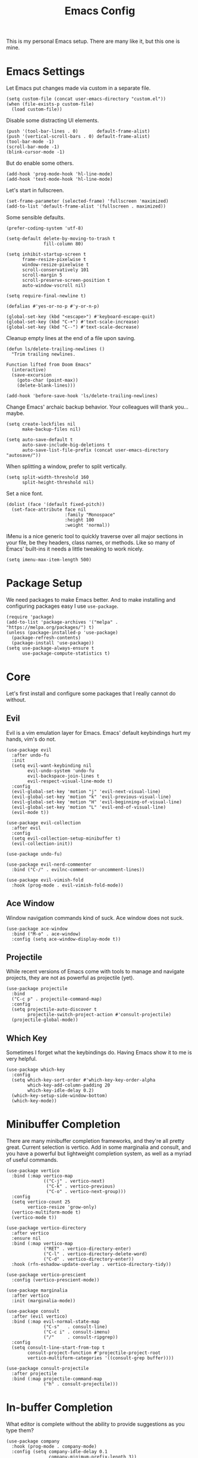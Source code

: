 #+title: Emacs Config
#+options: toc:nil num:nil
#+property: header-args :tangle yes

This is my personal Emacs setup. There are many like it, but this one is mine.

* Emacs Settings

Let Emacs put changes made via custom in a separate file.

#+begin_src elisp
  (setq custom-file (concat user-emacs-directory "custom.el"))
  (when (file-exists-p custom-file)
    (load custom-file))
#+end_src

Disable some distracting UI elements.

#+begin_src elisp
  (push '(tool-bar-lines . 0)       default-frame-alist)
  (push '(vertical-scroll-bars . 0) default-frame-alist)
  (tool-bar-mode -1)
  (scroll-bar-mode -1)
  (blink-cursor-mode -1)
#+end_src

But do enable some others.

#+begin_src elisp
  (add-hook 'prog-mode-hook 'hl-line-mode)
  (add-hook 'text-mode-hook 'hl-line-mode)
#+end_src

Let's start in fullscreen.

#+begin_src elisp
  (set-frame-parameter (selected-frame) 'fullscreen 'maximized)
  (add-to-list 'default-frame-alist '(fullscreen . maximized))
#+end_src

Some sensible defaults.

#+begin_src elisp
  (prefer-coding-system 'utf-8)

  (setq-default delete-by-moving-to-trash t
                fill-column 80)

  (setq inhibit-startup-screen t
        frame-resize-pixelwise t
        window-resize-pixelwise t
        scroll-conservatively 101
        scroll-margin 5
        scroll-preserve-screen-position t
        auto-window-vscroll nil)

  (setq require-final-newline t)

  (defalias #'yes-or-no-p #'y-or-n-p)

  (global-set-key (kbd "<escape>") #'keyboard-escape-quit)
  (global-set-key (kbd "C-+") #'text-scale-increase)
  (global-set-key (kbd "C--") #'text-scale-decrease)
#+end_src

Cleanup empty lines at the end of a file upon saving.

#+begin_src elisp
  (defun ls/delete-trailing-newlines ()
    "Trim trailing newlines.

  Function lifted from Doom Emacs"
    (interactive)
    (save-excursion
      (goto-char (point-max))
      (delete-blank-lines)))

  (add-hook 'before-save-hook 'ls/delete-trailing-newlines)
#+end_src

Change Emacs' archaic backup behavior. Your colleagues will thank you...maybe.

#+begin_src elisp
  (setq create-lockfiles nil
        make-backup-files nil)

  (setq auto-save-default t
        auto-save-include-big-deletions t
        auto-save-list-file-prefix (concat user-emacs-directory "autosave/"))
#+end_src

When splitting a window, prefer to split vertically.

#+begin_src elisp
  (setq split-width-threshold 160
        split-height-threshold nil)
#+end_src

Set a nice font.

#+begin_src elisp
  (dolist (face '(default fixed-pitch))
    (set-face-attribute face nil
                        :family "Monospace"
                        :height 100
                        :weight 'normal))
#+end_src

IMenu is a nice generic tool to quickly traverse over all major sections in your file, be they headers, class names, or methods. Like so many of Emacs' built-ins it needs a little tweaking to work nicely.

#+begin_src elisp
  (setq imenu-max-item-length 500)
#+end_src

* Package Setup

We need packages to make Emacs better. And to make installing and configuring packages easy I use =use-package=.

#+begin_src elisp
  (require 'package)
  (add-to-list 'package-archives '("melpa" . "https://melpa.org/packages/") t)
  (unless (package-installed-p 'use-package)
    (package-refresh-contents)
    (package-install 'use-package))
  (setq use-package-always-ensure t
        use-package-compute-statistics t)
#+end_src

* Core

Let's first install and configure some packages that I really cannot do without.

** Evil

Evil is a vim emulation layer for Emacs. Emacs' default keybindings hurt my hands, vim's do not.

#+begin_src elisp
  (use-package evil
    :after undo-fu
    :init
    (setq evil-want-keybinding nil
          evil-undo-system 'undo-fu
          evil-backspace-join-lines t
          evil-respect-visual-line-mode t)
    :config
    (evil-global-set-key 'motion "j" 'evil-next-visual-line)
    (evil-global-set-key 'motion "k" 'evil-previous-visual-line)
    (evil-global-set-key 'motion "H" 'evil-beginning-of-visual-line)
    (evil-global-set-key 'motion "L" 'evil-end-of-visual-line)
    (evil-mode t))

  (use-package evil-collection
    :after evil
    :config
    (setq evil-collection-setup-minibuffer t)
    (evil-collection-init))

  (use-package undo-fu)

  (use-package evil-nerd-commenter
    :bind ("C-/" . evilnc-comment-or-uncomment-lines))

  (use-package evil-vimish-fold
    :hook (prog-mode . evil-vimish-fold-mode))
#+end_src

** Ace Window

Window navigation commands kind of suck. Ace window does not suck.

#+begin_src elisp
(use-package ace-window
  :bind ("M-o" . ace-window)
  :config (setq ace-window-display-mode t))
#+end_src

** Projectile

While recent versions of Emacs come with tools to manage and navigate projects, they are not as powerful as projectile (yet).

#+begin_src elisp
  (use-package projectile
    :bind
    ("C-c p" . projectile-command-map)
    :config
    (setq projectile-auto-discover t
          projectile-switch-project-action #'consult-projectile)
    (projectile-global-mode))
#+end_src

** Which Key

Sometimes I forget what the keybindings do. Having Emacs show it to me is very helpful.

#+begin_src elisp
  (use-package which-key
    :config
    (setq which-key-sort-order #'which-key-key-order-alpha
          which-key-add-column-padding 20
          which-key-idle-delay 0.2)
    (which-key-setup-side-window-bottom)
    (which-key-mode))
#+end_src

* Minibuffer Completion

There are many minibuffer completion frameworks, and they're all pretty great. Current selection is vertico. Add in some marginalia and consult, and you have a powerful but lightweight completion system, as well as a myriad of useful commands.

#+begin_src elisp
  (use-package vertico
    :bind (:map vertico-map
                (("C-j" . vertico-next)
                 ("C-k" . vertico-previous)
                 ("C-o" . vertico-next-group)))
    :config
    (setq vertico-count 25
          vertico-resize 'grow-only)
    (vertico-multiform-mode t)
    (vertico-mode t))

  (use-package vertico-directory
    :after vertico
    :ensure nil
    :bind (:map vertico-map
                ("RET" . vertico-directory-enter)
                ("C-l" . vertico-directory-delete-word)
                ("C-d" . vertico-directory-enter))
    :hook (rfn-eshadow-update-overlay . vertico-directory-tidy))

  (use-package vertico-prescient
    :config (vertico-prescient-mode))

  (use-package marginalia
    :after vertico
    :init (marginalia-mode))

  (use-package consult
    :after (evil vertico)
    :bind (:map evil-normal-state-map
                ("C-s"   . consult-line)
                ("C-c i" . consult-imenu)
                ("/"     . consult-ripgrep))
    :config
    (setq consult-line-start-from-top t
          consult-project-function #'projectile-project-root
          vertico-multiform-categories '((consult-grep buffer))))

  (use-package consult-projectile
    :after projectile
    :bind (:map projectile-command-map
                ("h" . consult-projectile)))
#+end_src

* In-buffer Completion

What editor is complete without the ability to provide suggestions as you type them?

#+begin_src elisp
  (use-package company
    :hook (prog-mode . company-mode)
    :config (setq company-idle-delay 0.1
                  company-minimum-prefix-length 3))

  (use-package company-posframe
    :hook (company-mode . company-posframe-mode)
    :config (setq company-posframe-show-indicator nil
                  company-posframe-show-params '((alpha . 10))
                  company-posframe-quickhelp-show-header nil))
#+end_src

* UI

Emacs looks pretty dated out-of-the-box. But with some packages we can spice it up a lot.

** Theme

Nothing changes as often as my preferred theme. Luckily there's a whole lot to choose from.

#+begin_src elisp
  (use-package doom-themes
    :config
    (setq doom-themes-enable-bold t
          doom-themes-enable-italic t)
    (load-theme 'doom-gruvbox-light t))

  (use-package solaire-mode
    :after doom-themes
    :config (solaire-global-mode))
#+end_src

** Modeline

The default modeline is very informative...and ugly. I really do not need all this information, so I prefer to use a more stripped-down modeline.

#+begin_src elisp
  (use-package telephone-line
    :config
    (setq telephone-line-height 25
          telephone-line-evil-use-short-tag t
          telephone-line-primary-left-separator telephone-line-flat
          telephone-line-primary-right-separator telephone-line-flat
          telephone-line-secondary-left-separator telephone-line-flat
          telephone-line-secondary-right-separator telephone-line-flat)
    (telephone-line-mode))
#+end_src

In some modes we do not want to see the modeline at all.

#+begin_src elisp
  (use-package hide-mode-line
    :defer t)
#+end_src

** Treemacs

Using Treemacs we can show a file browser like you'd find in VS Code, Atom, and other modern editors.

#+begin_src elisp
  (use-package treemacs
    :hook (treemacs-mode . treemacs-project-follow-mode)
    :bind (("<f8>" . treemacs)
           ("S-<f8>" . treemacs-select-window))
    :config
    (doom-themes-treemacs-config)
    (setq doom-themes-treemacs-theme "doom-colors"
          doom-themes-treemacs-enable-variable-pitch nil)
    (setq treemacs-is-never-other-window t
          treemacs-follow-after-init t
          treemacs-project-follow-cleanup t
          treemacs--project-follow-delay 0))

  (use-package treemacs-evil
    :after (treemacs evil))

  (use-package treemacs-projectile
    :after (treemacs projectile))

  (use-package treemacs-magit
    :after (treemacs magit))
#+end_src

** Window Lines

Add more window lines to better separate windows from one-another.

#+begin_src elisp
  (setq window-divider-default-places t
        window-divider-default-right-width 1
        window-divider-default-bottom-width 1)
  (window-divider-mode t)
#+end_src

** Dashboard

Emacs standard dashboard is kind of ugly. Let's use something a bit nicer looking.

#+begin_src elisp
  (use-package dashboard
    :config
    (setq dashboard-banner-logo-title nil
          dashboard-center-content t
          dashboard-items '((recents . 5)
                            (projects . 5)))
    (dashboard-setup-startup-hook))
#+end_src

** Fringes

Increase the fringe width to give some breathing room.

#+begin_src elisp
  (set-fringe-mode 24)

  (setq-default fringes-outside-margins t)
#+end_src

A feature found in many modern editors and IDEs is showing version control information per line in the fringes, using different colors for new, updated, and deleted lines.

#+begin_src elisp
  (use-package diff-hl
    :defer t)

  (add-hook 'prog-mode-hook
            '(lambda ()
               (setq-local left-margin-width 0
                           right-margin-width 0
                           left-fringe-width 16
                           right-fringe-width 16)
               (diff-hl-mode)))
#+end_src

** All The Icons

Some packages want to show icons. These icons need to be installed first.

#+begin_src elisp
  (use-package all-the-icons
    :defer t)
#+end_src

* Programming

Programming in Emacs is a joy, but it requires some configuration. Let's start with settings applicable to all languages.

Use spaces instead of tabs. Spaces are more flexible, and the space saving benefits do not matter on modern machines. Use 4 spaces for tabs.

#+begin_src elisp
  (setq-default indent-tabs-mode nil
                tab-width 4)
#+end_src

But when working with others, you may have to deviate from your personal preferences. To codify the consensus regarding common editor configuration options, we have editorconfig

#+begin_src elisp
  (use-package editorconfig
    :config
    (setq editorconfig-trim-whitespaces-mode 'ws-butler-mode)
    (editorconfig-mode 1))
#+end_src

Show line numbers and use color pairings for delimiters.

#+begin_src elisp
  (use-package display-line-numbers
    :ensure nil
    :hook (prog-mode . display-line-numbers-mode)
    :init
    (setq-default display-line-numbers-width 3
                  display-line-numbers-widen 'grow-only))

  (use-package rainbow-delimiters
    :hook (prog-mode . rainbow-delimiters-mode))
#+end_src

Indicate empty lines.

#+begin_src elisp
  (add-hook 'prog-mode-hook (lambda () (setq-local indicate-empty-lines t)))
#+end_src

Indicate trailing whitespace and clean it up when saving.

#+begin_src elisp
  (add-hook 'prog-mode-hook
            (lambda () (setq-local show-trailing-whitespace t)))

  (use-package ws-butler
    :hook ((text-mode . ws-butler-mode)
           (prog-mode . ws-butler-mode))
    :config
    (setq ws-butler-keep-whitespace-before-point nil))
#+end_src

Highlight text that goes past the fill-column marker (80 characters).

#+begin_src elisp
  (use-package column-enforce-mode
    :hook (prog-mode . column-enforce-mode))
#+end_src

Live feedback on your crap code.

#+begin_src elisp
  (use-package flycheck
    :hook (prog-mode . global-flycheck-mode)
    :config
    (setq flycheck-idle-change-delay 1.0
          flycheck-display-errors-delay 0.2
          flycheck-indication-mode 'right-fringe))

  (use-package flycheck-pos-tip
    :hook (flycheck-mode . flycheck-pos-tip-mode))
#+end_src

** Ruby

#+begin_src elisp
  (use-package ruby-electric
    :hook (ruby-mode . ruby-electric-mode))

  (use-package yard-mode
    :hook (ruby-mode . yard-mode))

  (use-package rvm
    :hook (ruby-mode . rvm-activate-corresponding-ruby))

  (use-package rubocop
    :hook (ruby-mode . rubocop-mode)
    :config (setq rubocop-format-on-save t))

  (use-package rspec-mode
    :defer t)
#+end_src

** YAML

#+begin_src elisp
  (use-package yaml-mode
    :defer t)
#+end_src

** PHP

I am unfortunate enough to sometimes program in PHP.

#+begin_src elisp
  (use-package php-mode
    :defer t)
#+end_src

* Writing

Emacs is not just suited for writing code. It's also a good prose editor. But, some tweaks have to be made again for a better experience.

#+begin_src elisp
  (setq sentence-end-double-space nil)

  (use-package visual-fill-column
    :hook (text-mode . visual-fill-column-mode))

  (setq-default fill-column 80)
  (add-hook 'text-mode-hook #'visual-line-mode)
#+end_src

** Org Mode

Org mode is a very powerful system for organizing things. I mostly use it as a more powerful alternative to markdown. At some point I will have to spend some time learning the more advanced features.

#+begin_src elisp
  (use-package org
    :ensure nil
    :hook (org-mode . org-indent-mode)
    :config
    (require 'org-tempo))

  (use-package org-superstar
    :hook (org-mode . org-superstar-mode)
    :config
    (setq org-superstar-headline-bullets-list '("◉")))
#+end_src

Occasionally I generate LaTeX documents from Org documents. These often have code snippets in them. By default, Org mode exports code snippets to listing environments. I don't like the look of these. I prefer to use =minted=.

#+begin_src elisp
  (use-package ox-latex
    :after org
    :ensure nil
    :config
    (setq org-latex-listings 'minted
          org-latex-minted-options '(("linenos" "true")))
    (add-to-list 'org-latex-packages-alist '("" "minted" t ("pdflatex")) t))
#+end_src

* Tools

At what point does an editor stop being an editor, and becomes much more? Right here.

** Dired

#+begin_src elisp
  (setq dired-auto-revert-buffer t
        dired-listing-switches "-la --group-directories-first")

  (use-package diredfl
    :hook (dired-mode . diredfl-mode))
#+end_src

** VTERM

The best terminal emulator available for Emacs.

#+begin_src elisp
  (use-package vterm
    :commands (vterm vterm-other-window)
    :bind ("C-S-t" . vterm-other-window)
    :hook (vterm-mode . hide-mode-line-mode)
    :config
    (setq vterm-timer-delay 0
          vterm-max-scrollback 10000
          vterm-kill-buffer-on-exit t))
#+end_src

** Magit

Magit is a /fantastic/ git client.

#+begin_src elisp
  (use-package magit
    :bind ("C-x g" . magit-status))
#+end_src

** PDF Tools

Being able to read PDFs within Emacs is a great feature, especially when editing LaTeX org Org documents.

#+begin_src elisp
  (use-package pdf-tools
    :mode ("\\.pdf\\'" . pdf-view-mode)
    :config
    (setq-default pdf-view-display-size 'fit-page)
    (setq pdf-view-use-scaling t
          pdf-view-use-imagemagick nil)
    (pdf-loader-install :noquery))
#+end_src

* Miscellaneous

Things I don't know where else to put.

** Long lines

Current versions of Emacs are not good with handling (very) long lines, slowing it down considerably. So-long mode does not quite fix these issues, but with it enabled Emacs at least won't slow down to a complete halt when opening compiled JavaScript files for example.

#+begin_src elisp
  (add-hook 'after-init-hook  'global-so-long-mode)
#+end_src

